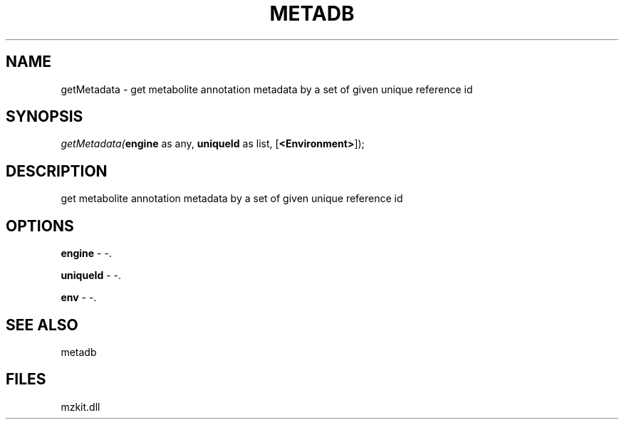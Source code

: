 .\" man page create by R# package system.
.TH METADB 1 2000-Jan "getMetadata" "getMetadata"
.SH NAME
getMetadata \- get metabolite annotation metadata by a set of given unique reference id
.SH SYNOPSIS
\fIgetMetadata(\fBengine\fR as any, 
\fBuniqueId\fR as list, 
[\fB<Environment>\fR]);\fR
.SH DESCRIPTION
.PP
get metabolite annotation metadata by a set of given unique reference id
.PP
.SH OPTIONS
.PP
\fBengine\fB \fR\- -. 
.PP
.PP
\fBuniqueId\fB \fR\- -. 
.PP
.PP
\fBenv\fB \fR\- -. 
.PP
.SH SEE ALSO
metadb
.SH FILES
.PP
mzkit.dll
.PP
